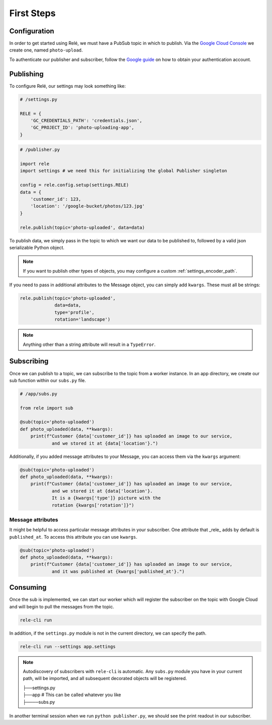 .. _basics:

First Steps
===========


Configuration
_____________

In order to get started using Relé, we must have a PubSub topic in which to publish.
Via the `Google Cloud Console <https://cloud.google.com/pubsub/docs/quickstart-console>`_
we create one, named ``photo-upload``.

To authenticate our publisher and subscriber, follow the
`Google guide <https://cloud.google.com/pubsub/docs/authentication>`_ on
how to obtain your authentication account.

Publishing
__________

To configure Relé, our settings may look something like:

.. code:: python

    # /settings.py

    RELE = {
        'GC_CREDENTIALS_PATH': 'credentials.json',
        'GC_PROJECT_ID': 'photo-uploading-app',
    }

.. code:: python

    # /publisher.py

    import rele
    import settings # we need this for initializing the global Publisher singleton

    config = rele.config.setup(settings.RELE)
    data = {
        'customer_id': 123,
        'location': '/google-bucket/photos/123.jpg'
    }

    rele.publish(topic='photo-uploaded', data=data)

To publish data, we simply pass in the topic to which we want our data to be published to, followed by
a valid json serializable Python object.

.. note:: If you want to publish other types of objects, you may configure a custom :ref:`settings_encoder_path`.

If you need to pass in additional attributes to the Message object, you can simply add ``kwargs``.
These must all be strings:

.. code:: python

    rele.publish(topic='photo-uploaded',
                 data=data,
                 type='profile',
                 rotation='landscape')

.. note:: Anything other than a string attribute will result in a ``TypeError``.

.. _subscribing:

Subscribing
___________

Once we can publish to a topic, we can subscribe to the topic from a worker instance.
In an app directory, we create our sub function within our ``subs.py`` file.

.. code:: python

    # /app/subs.py

    from rele import sub

    @sub(topic='photo-uploaded')
    def photo_uploaded(data, **kwargs):
        print(f"Customer {data['customer_id']} has uploaded an image to our service,
                and we stored it at {data['location'}.")

Additionally, if you added message attributes to your Message, you can access them via the
``kwargs`` argument:

.. code:: python

    @sub(topic='photo-uploaded')
    def photo_uploaded(data, **kwargs):
        print(f"Customer {data['customer_id']} has uploaded an image to our service,
                and we stored it at {data['location'}.
                It is a {kwargs['type']} picture with the
                rotation {kwargs['rotation']}")


Message attributes
------------------

It might be helpful to access particular message attributes in your
subscriber. One attribute that _rele_ adds by default is ``published_at``.
To access this attribute you can use ``kwargs``.

.. code:: python

    @sub(topic='photo-uploaded')
    def photo_uploaded(data, **kwargs):
        print(f"Customer {data['customer_id']} has uploaded an image to our service,
                and it was published at {kwargs['published_at'}.")


.. _consuming:

Consuming
_________

Once the sub is implemented, we can start our worker which will register the subscriber on the topic
with Google Cloud and will begin to pull the messages from the topic.

.. code:: bash

    rele-cli run


In addition, if the ``settings.py`` module is not in the current directory, we can specify the
path.

.. code:: bash

    rele-cli run --settings app.settings


.. note:: Autodiscovery of subscribers with ``rele-cli`` is automatic.
    Any ``subs.py`` module you have in your current path, will be imported, and all subsequent decorated objects will be registered.

    | ├──settings.py
    | ├──app # This can be called whatever you like
    | ├────subs.py

In another terminal session when we run ``python publisher.py``, we should see the print readout in our subscriber.

